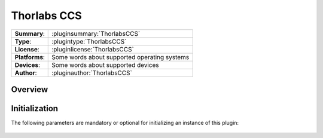 ===================
 Thorlabs CCS
===================

=============== ========================================================================================================
**Summary**:    :pluginsummary:`ThorlabsCCS`
**Type**:       :plugintype:`ThorlabsCCS`
**License**:    :pluginlicense:`ThorlabsCCS`
**Platforms**:  Some words about supported operating systems
**Devices**:    Some words about supported devices
**Author**:     :pluginauthor:`ThorlabsCCS`
=============== ========================================================================================================
 
Overview
========

.. pluginsummaryextended::
    :plugin: ThorlabsCCS

Initialization
==============
  
The following parameters are mandatory or optional for initializing an instance of this plugin:
    
    .. plugininitparams::
        :plugin: ThorlabsCCS